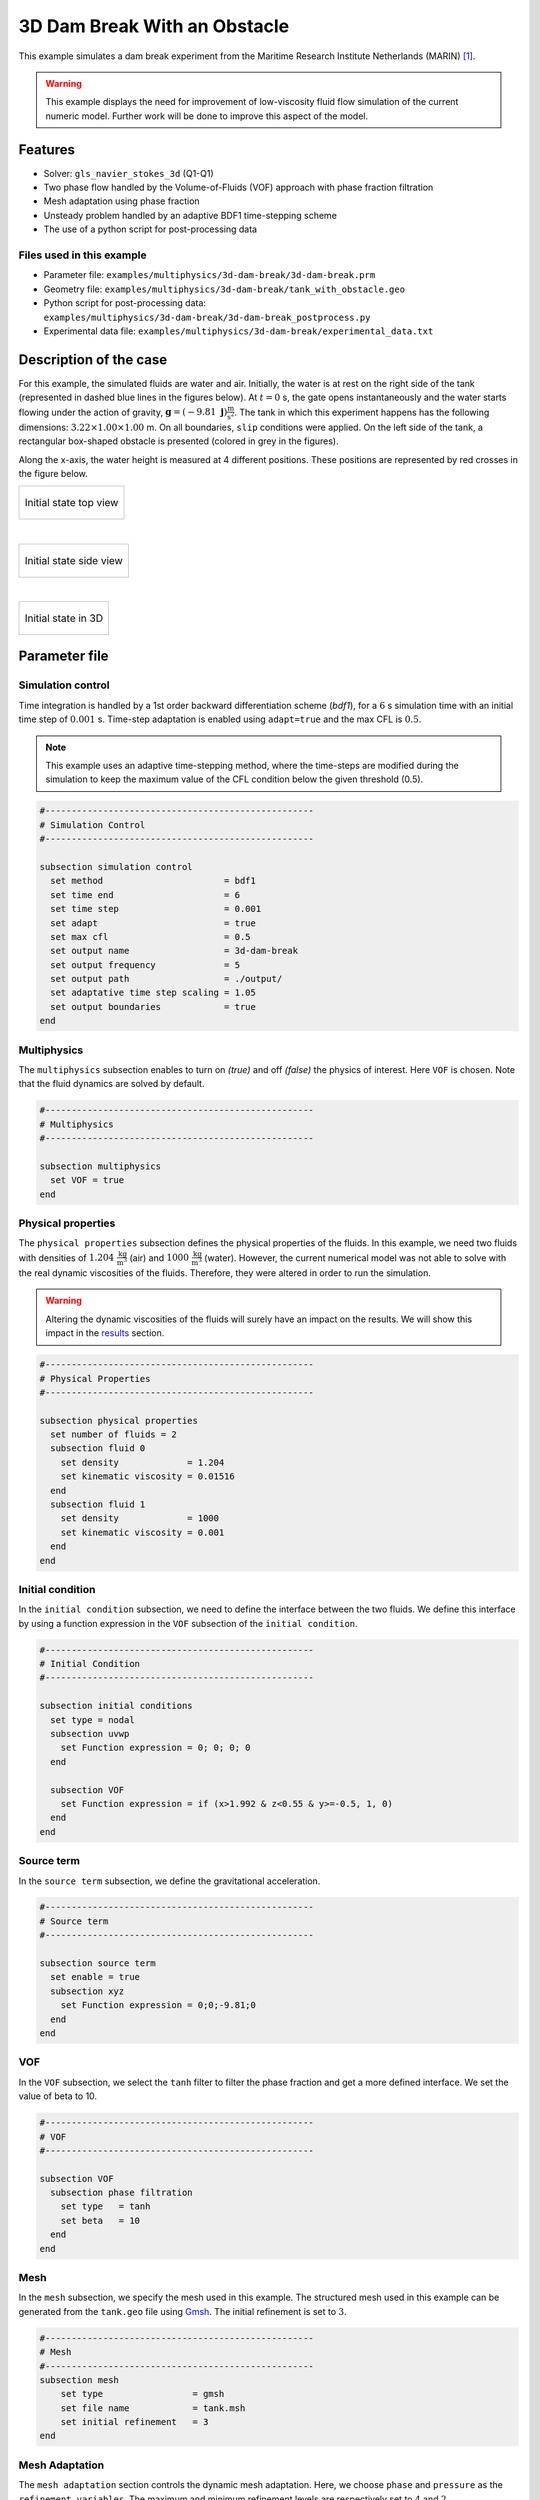 ===============================
3D Dam Break With an Obstacle
===============================

This example simulates a dam break experiment from the Maritime Research Institute Netherlands (MARIN) `[1] <https://www.spheric-sph.org/tests/test-02>`_.

.. warning::
    This example displays the need for improvement of low-viscosity fluid flow simulation of the current numeric model. Further work will be done to improve this aspect of the model.

----------------------------------
Features
----------------------------------
- Solver: ``gls_navier_stokes_3d`` (Q1-Q1)
- Two phase flow handled by the Volume-of-Fluids (VOF) approach with phase fraction filtration
- Mesh adaptation using phase fraction
- Unsteady problem handled by an adaptive BDF1 time-stepping scheme
- The use of a python script for post-processing data


Files used in this example
~~~~~~~~~~~~~~~~~~~~~~~~~~~
- Parameter file: ``examples/multiphysics/3d-dam-break/3d-dam-break.prm``
- Geometry file: ``examples/multiphysics/3d-dam-break/tank_with_obstacle.geo``
- Python script for post-processing data: ``examples/multiphysics/3d-dam-break/3d-dam-break_postprocess.py``
- Experimental data file: ``examples/multiphysics/3d-dam-break/experimental_data.txt``


.. _Description of the case:

-------------------------
Description of the case
-------------------------

For this example, the simulated fluids are water and air. Initially, the water is at rest on the right side of the tank (represented in dashed blue lines in the figures below). At :math:`t = 0` s, the gate opens instantaneously and the water starts flowing under the action of gravity, :math:`\mathbf{g} = (-9.81 \  \mathbf{j}) \frac{\text{m}}{\text{s}^2}`. The tank in which this experiment happens has the following dimensions: :math:`3.22 \times 1.00 \times 1.00` m. On all boundaries, ``slip`` conditions were applied. On the left side of the tank, a rectangular box-shaped obstacle is presented (colored in grey in the figures).


Along the x-axis, the water height is measured at 4 different positions. These positions are represented by red crosses in the figure below.

+-------------------------------------------------------------------------------------------------------------------+
|  .. figure:: images/3d-dam-break-figure.png                                                                       |
|     :alt: View from above the tank. Initially, the water is at rest on the right side of the tank. The            |
|      water column is 1.228 m long. 0.6635 m from the left edge, there is a rectangular box-shaped obstacle.       |
|      This obstacle is 1.1675 m away from the resting water. The water height is measured along the x-axis         |
|      at respectively 0.496 m, 0.992 m, 1.488 m, and 2.632 m from the left side of the tank.                       |
|     :align: center                                                                                                |
|     :name: Initial state top view                                                                                 |
|                                                                                                                   |
|     Initial state top view                                                                                        |
|                                                                                                                   |
+-------------------------------------------------------------------------------------------------------------------+

|

+-------------------------------------------------------------------------------------------------------------------+
|  .. figure:: images/3d-dam-break-figure_side.png                                                                  |
|     :alt: View from the side of the tank. Initially, the water is at rest on the right side of the tank.          |
|      The water column is 1.228 m long, and 0.55 m in height. 0.6635 m from the left edge, there is a rectangular  |
|      box-shaped obstacle. This obstacle is 1.1675 m away from the resting water. The water height is measured     |
|      along the x-axis at respectively 0.496 m, 0.992 m, 1.488 m, and 2.632 m from the left side of the tank.      |
|     :align: center                                                                                                |
|     :name: Initial state side view                                                                                |
|                                                                                                                   |
|     Initial state side view                                                                                       |
|                                                                                                                   |
+-------------------------------------------------------------------------------------------------------------------+

|

+-------------------------------------------------------------------------------------------------------------------+
|  .. figure:: images/geo.png                                                                                       |
|     :alt: 3D view of the initial system                                                                           |
|     :align: center                                                                                                |
|     :name: Initial state in 3D                                                                                    |
|                                                                                                                   |
|     Initial state in 3D                                                                                           |
|                                                                                                                   |
+-------------------------------------------------------------------------------------------------------------------+

-----------------
Parameter file
-----------------

Simulation control
~~~~~~~~~~~~~~~~~~~~~~~~~~~

Time integration is handled by a 1st order backward differentiation scheme (`bdf1`), for a :math:`6` s simulation time with an initial time step of :math:`0.001` s. Time-step adaptation is enabled using ``adapt=true``
and the max CFL is :math:`0.5`.

.. note::
    This example uses an adaptive time-stepping method, where the time-steps are modified during the simulation to keep the maximum value of the CFL condition below the given threshold (0.5).

.. code-block:: text

    #---------------------------------------------------
    # Simulation Control
    #---------------------------------------------------

    subsection simulation control
      set method                       = bdf1
      set time end                     = 6
      set time step                    = 0.001
      set adapt                        = true
      set max cfl                      = 0.5
      set output name                  = 3d-dam-break
      set output frequency             = 5
      set output path                  = ./output/
      set adaptative time step scaling = 1.05
      set output boundaries            = true
    end

Multiphysics
~~~~~~~~~~~~~~~~~~~~~~~~~~~

The ``multiphysics`` subsection enables to turn on `(true)`
and off `(false)` the physics of interest. Here ``VOF`` is chosen.
Note that the fluid dynamics are solved by default.

.. code-block:: text

    #---------------------------------------------------
    # Multiphysics
    #---------------------------------------------------

    subsection multiphysics
      set VOF = true
    end

Physical properties
~~~~~~~~~~~~~~~~~~~~~~~~~~~

The ``physical properties`` subsection defines the physical properties of the fluids. In this example, we need two fluids with densities of :math:`1.204 \ \frac{\text{kg}}{\text{m}^3}` (air) and :math:`1000 \ \frac{\text{kg}}{\text{m}^3}` (water). However, the current numerical model was not able to solve with the real dynamic viscosities of the fluids. Therefore, they were altered in order to run the simulation.

.. warning::
    Altering the dynamic viscosities of the fluids will surely have an impact on the results. We will show this impact in the `<Results_>`_ section.

.. code-block:: text

    #---------------------------------------------------
    # Physical Properties
    #---------------------------------------------------

    subsection physical properties
      set number of fluids = 2
      subsection fluid 0
        set density             = 1.204
        set kinematic viscosity = 0.01516
      end
      subsection fluid 1
        set density             = 1000
        set kinematic viscosity = 0.001
      end
    end

Initial condition
~~~~~~~~~~~~~~~~~~~~~~~~~~~

In the ``initial condition`` subsection, we need to define the interface between the two fluids. We define this interface by using a function expression in the ``VOF`` subsection of the ``initial condition``.

.. code-block:: text

    #---------------------------------------------------
    # Initial Condition
    #---------------------------------------------------

    subsection initial conditions
      set type = nodal
      subsection uvwp
        set Function expression = 0; 0; 0; 0
      end

      subsection VOF
        set Function expression = if (x>1.992 & z<0.55 & y>=-0.5, 1, 0)
      end
    end

Source term
~~~~~~~~~~~~~~~~~~~~~~~~~~~

In the ``source term`` subsection, we define the gravitational acceleration.

.. code-block:: text

    #---------------------------------------------------
    # Source term
    #---------------------------------------------------

    subsection source term
      set enable = true
      subsection xyz
        set Function expression = 0;0;-9.81;0
      end
    end

VOF
~~~~~~~~~~~~~~~~~~~~~~~~~~~

In the ``VOF`` subsection, we select the ``tanh`` filter to filter the phase fraction and get a more defined interface. We set the value of beta to 10.

.. code-block:: text

    #---------------------------------------------------
    # VOF
    #---------------------------------------------------

    subsection VOF
      subsection phase filtration
        set type   = tanh
        set beta   = 10
      end
    end

Mesh
~~~~~~~~~~~~~~~~~~~~~~~~~~~

In the ``mesh`` subsection, we specify the mesh used in this example. The structured mesh used in this example can be generated from the ``tank.geo`` file using `Gmsh <https://gmsh.info/#Download>`_. The initial refinement is set to :math:`3`.

.. code-block:: text

    #---------------------------------------------------
    # Mesh
    #---------------------------------------------------
    subsection mesh
        set type                 = gmsh
        set file name            = tank.msh
        set initial refinement   = 3
    end


Mesh Adaptation
~~~~~~~~~~~~~~~~~~~~~~~~~~~

The ``mesh adaptation`` section controls the dynamic mesh adaptation. Here, we choose ``phase`` and ``pressure`` as the ``refinement variables``. The maximum and minimum refinement levels are respectively set to :math:`4` and :math:`2`.

.. code-block:: text

    #---------------------------------------------------
    # Mesh Adaptation
    #---------------------------------------------------

    subsection mesh adaptation
      set type                     = kelly
      set variable                 = phase, pressure
      set fraction type            = fraction
      set max refinement level     = 4
      set min refinement level     = 2
      set frequency                = 2
      set fraction refinement      = 0.999, 0.4
      set fraction coarsening      = 0.001, 0.05
      set initial refinement steps = 5
    end


-----------------------
Running the simulation
-----------------------

We call the gls_navier_stokes_3d by invoking:

``mpirun -np $number_of_CPU_cores gls_navier_stokes_3d 3d-dam-break.prm``

.. warning::
    Make sure to compile Lethe in `Release` mode and run in parallel using ``mpirun``. This simulation took :math:`\approx` 17 hours on 64 processes (runned on the `Narval <https://docs.alliancecan.ca/wiki/Narval/en>`_ cluster).

.. _Results:

-----------------
Results
-----------------

The following video shows the results of the simulation:

.. raw:: html

    <iframe width="560" height="315" src="https://www.youtube.com/embed/XGp7pxBQvWY" frameborder="0" allowfullscreen></iframe>


In the following figure, we compare the water height evolution at 4 the positions mentioned in the `<Description of the case_>`_ section with the experimental results obtained from MARIN (available `here <https://www.spheric-sph.org/tests/test-02>`_):

+-------------------------------------------------------------------------------------------------------------------+
|  .. figure:: images/H1_to_H4_evolution.png                                                                        |
|     :alt: In this figure, the water height evolutions are compared with the experimental results of MARIN.        |
|      In the top left corner, we compare the evolution of the water height at 0.496 m away from the left side of   |
|      the tank. In the top right corner, we compare the evolution of the water height at 0.992 m away from the     |
|      left side of the tank. In the bottom left corner, we compare the evolution of the water height at 1.488 m    |
|      away from the left side of the tank. In the bottom right corner, we compare the evolution of the water       |
|      height at 1.638 m away from the left side of the tank.                                                       |
|     :align: center                                                                                                |
|     :name: Comparison of the water height at different position in the tank with the experimental data of MARIN   |
|                                                                                                                   |
|     Comparison of the water height evolution                                                                      |
|                                                                                                                   |
+-------------------------------------------------------------------------------------------------------------------+

As we can see, the simulated general evolution of the height seems to follow the experimentation results. However, on all 4 subplots, we notice that the height is overestimated. We also notice a slight shift to the right for :math:`H2`,  :math:`H3`, and :math:`H4` evolutions. These observations may be explained by the "highly viscous air" (fluid 0) that acts as an obstacle to the free flow of the water. Additionally, fluid 1 representing the water is 1000 times more viscous than regular water. With these results, we can see that the model needs to be improved to be able to accurately simulate low-viscosity fluids such as air. Furthermore, we observe that the wave formed at the impact with the obstacle doesn't collapse the right way due to the lack of compressibility of the air being simulated.


-----------
References
-----------


`[1] <https://www.spheric-sph.org/tests/test-02>`_ Issa, R., & Violeau, D. (2006). Test-case 2, 3D dambreaking, Release 1.1. ERCOFTAC, SPH European Research Interest Community SIG, Électricité de France, Laboratoire National d’Hydraulique et Environnement. 
